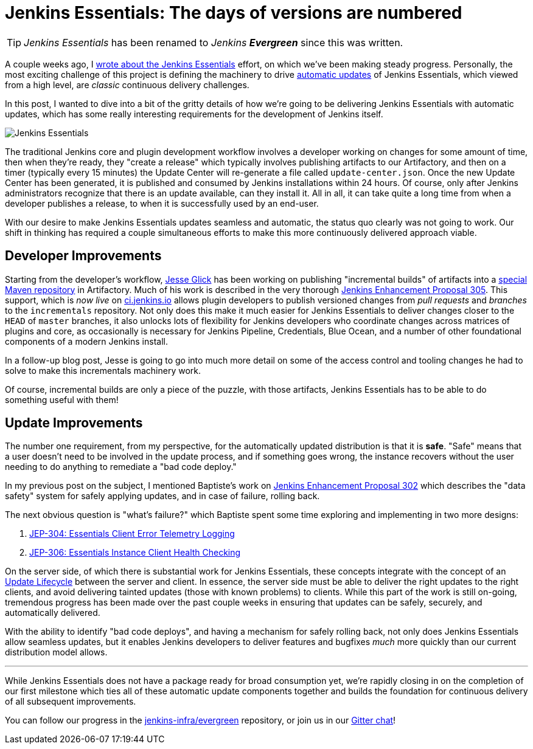 = Jenkins Essentials: The days of versions are numbered
:page-tags: evergreen

:page-author: rtyler


TIP: _Jenkins Essentials_ has been renamed to _Jenkins **Evergreen**_ since this was written.

A couple weeks ago, I
link:/blog/2018/04/06/jenkins-essentials/[wrote about the Jenkins Essentials]
effort, on which we've been making steady progress. Personally, the most
exciting challenge of this project is defining the machinery to drive
link:/blog/2018/04/06/jenkins-essentials/#auto-update[automatic updates]
of Jenkins Essentials, which viewed from a high level, are _classic_ continuous
delivery challenges.

In this post, I wanted to dive into a bit of the gritty details of how we're
going to be delivering Jenkins Essentials with automatic updates, which has
some really interesting requirements for the development of Jenkins itself.

image:/images/logos/magician/256.png[Jenkins Essentials, role="right"]

The traditional Jenkins core and plugin development workflow involves a
developer working on changes for some amount of time, then when they're ready,
they "create a release" which typically involves publishing artifacts to our
Artifactory, and then on a timer (typically every 15 minutes) the Update Center will
re-generate a file called `update-center.json`. Once the new Update Center has
been generated, it is published and consumed by Jenkins installations within
24 hours. Of course, only after Jenkins administrators recognize that there is
an update available, can they install it. All in all, it can take quite a long
time from when a developer publishes a release, to when it is successfully used
by an end-user.


With our desire to make Jenkins Essentials updates seamless and automatic, the
status quo clearly was not going to work. Our shift in thinking has required a
couple simultaneous efforts to make this more continuously delivered approach
viable.


== Developer Improvements

Starting from the developer's workflow,
link:https://github.com/jglick[Jesse Glick]
has been working on publishing "incremental builds" of artifacts into a
link:https://github.com/jenkins-infra/iep/tree/master/iep-009[special Maven repository]
in Artifactory. Much of his work is described in the very thorough
link:https://github.com/jenkinsci/jep/tree/master/jep/305[Jenkins Enhancement Proposal 305].
This support, which is _now live_ on
link:https://ci.jenkins.io/blue/[ci.jenkins.io]
allows plugin developers to publish versioned changes from _pull requests_ and
_branches_ to the `incrementals` repository. Not only does this make it much
easier for Jenkins Essentials to deliver changes closer to the `HEAD` of
`master` branches, it also unlocks lots of flexibility for Jenkins developers
who coordinate changes across matrices of plugins and core, as occasionally is
necessary for Jenkins Pipeline, Credentials, Blue Ocean, and a number of other
foundational components of a modern Jenkins install.

In a follow-up blog post, Jesse is going to go into much more detail on some of
the access control and tooling changes he had to solve to make this
incrementals machinery work.


Of course, incremental builds are only a piece of the puzzle, with those
artifacts, Jenkins Essentials has to be able to do something useful with them!


== Update Improvements

The number one requirement, from my perspective, for the automatically updated
distribution is that it is **safe**. "Safe" means that a user doesn't need to
be involved in the update process, and if something goes wrong, the
instance recovers without the user needing to do anything to remediate a
"bad code deploy."

In my previous post on the subject, I mentioned Baptiste's work on
link:https://github.com/jenkinsci/jep/tree/master/jep/302[Jenkins Enhancement
Proposal 302] which describes the "data safety" system for safely applying
updates, and in case of failure, rolling back.

The next obvious question is "what's failure?" which Baptiste spent some time
exploring and implementing in two more designs:

. link:https://github.com/jenkinsci/jep/tree/master/jep/304[JEP-304: Essentials Client Error Telemetry Logging]
. link:https://github.com/jenkinsci/jep/tree/master/jep/306[JEP-306: Essentials Instance Client Health Checking]


On the server side, of which there is substantial work for Jenkins Essentials,
these concepts integrate with the concept of an
link:https://github.com/jenkinsci/jep/blob/master/jep/307[Update Lifecycle]
between the server and client. In essence, the server side must be able to
deliver the right updates to the right clients, and avoid delivering tainted
updates (those with known problems) to clients. While this part of the work is
still on-going, tremendous progress has been made over the past couple weeks
in ensuring that updates can be safely, securely, and automatically delivered.

With the ability to identify "bad code deploys", and having a mechanism for
safely rolling back, not only does Jenkins Essentials allow seamless
updates, but it enables Jenkins developers to deliver features and bugfixes
_much_ more quickly than our current distribution model allows.

---


While Jenkins Essentials does not have a package ready for broad consumption
yet, we're rapidly closing in on the completion of our first milestone which
ties all of these automatic update components together and builds the
foundation for continuous delivery of all subsequent improvements.

You can follow our progress in the
link:https://github.com/jenkins-infra/evergreen[jenkins-infra/evergreen]
repository, or join us in our
link:https://app.gitter.im/#/room/#jenkins-infra_evergreen:gitter.im[Gitter chat]!
